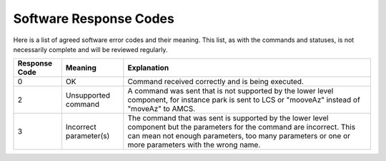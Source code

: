 .. py:currentmodule:: lsst.ts.Dome

.. _lsst.ts.Dome-response_codes:

########################
 Software Response Codes
########################

Here is a list of agreed software error codes and their meaning. This list, as with the commands and
statuses, is not necessarily complete and will be reviewed regularly.

+---------------+------------------------+----------------------------------------------------------------+
| Response Code | Meaning                | Explanation                                                    |
+===============+========================+================================================================+
| 0             | OK                     | Command received correctly and is being executed.              |
+---------------+------------------------+----------------------------------------------------------------+
| 2             | Unsupported command    | | A command was sent that is not supported by the lower level  |
|               |                        |   component, for instance park is sent to LCS or "mooveAz"     |
|               |                        |   instead of "moveAz" to AMCS.                                 |
+---------------+------------------------+----------------------------------------------------------------+
| 3             | Incorrect parameter(s) | | The command that was sent is supported by the lower level    |
|               |                        |   component but the parameters for the command are incorrect.  |
|               |                        |   This can mean not enough parameters, too many parameters or  |
|               |                        |   one or more parameters with the wrong name.                  |
+---------------+------------------------+----------------------------------------------------------------+
